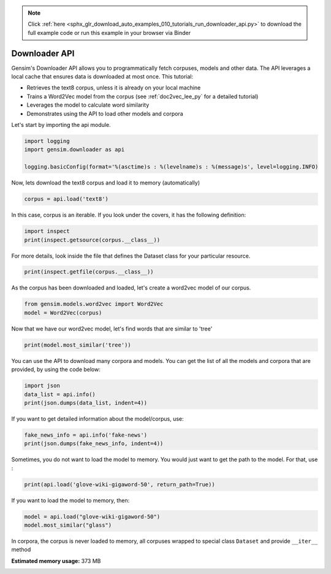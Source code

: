 .. note::
    :class: sphx-glr-download-link-note

    Click :ref:`here <sphx_glr_download_auto_examples_010_tutorials_run_downloader_api.py>` to download the full example code or run this example in your browser via Binder
.. rst-class:: sphx-glr-example-title

.. _sphx_glr_auto_examples_010_tutorials_run_downloader_api.py:


.. _tutorial_downloader_api:

Downloader API
==============

Gensim's Downloader API allows you to programmatically fetch corpuses, models and other data.
The API leverages a local cache that ensures data is downloaded at most once.
This tutorial:

* Retrieves the text8 corpus, unless it is already on your local machine
* Trains a Word2Vec model from the corpus (see :ref:`doc2vec_lee_py` for a detailed tutorial)
* Leverages the model to calculate word similarity
* Demonstrates using the API to load other models and corpora

Let's start by importing the api module.



.. code-block:: default



    import logging
    import gensim.downloader as api

    logging.basicConfig(format='%(asctime)s : %(levelname)s : %(message)s', level=logging.INFO)







Now, lets download the text8 corpus and load it to memory (automatically)



.. code-block:: default



    corpus = api.load('text8')







In this case, corpus is an iterable.
If you look under the covers, it has the following definition:


.. code-block:: default


    import inspect
    print(inspect.getsource(corpus.__class__))





.. rst-class:: sphx-glr-script-out

 Out:

 .. code-block:: none

    class Dataset(object):
        def __init__(self, fn):
            self.fn = fn

        def __iter__(self):
            corpus = Text8Corpus(self.fn)
            for doc in corpus:
                yield doc


For more details, look inside the file that defines the Dataset class for your particular resource.



.. code-block:: default

    print(inspect.getfile(corpus.__class__))






.. rst-class:: sphx-glr-script-out

 Out:

 .. code-block:: none

    /home/misha/gensim-data/text8/__init__.py


As the corpus has been downloaded and loaded, let's create a word2vec model of our corpus.



.. code-block:: default


    from gensim.models.word2vec import Word2Vec
    model = Word2Vec(corpus)







Now that we have our word2vec model, let's find words that are similar to 'tree'



.. code-block:: default



    print(model.most_similar('tree'))





.. rst-class:: sphx-glr-script-out

 Out:

 .. code-block:: none

    [('leaf', 0.6946436762809753), ('trees', 0.6882580518722534), ('bark', 0.6664859652519226), ('flower', 0.6106902360916138), ('avl', 0.6006214618682861), ('fruit', 0.5881094932556152), ('beetle', 0.5854080319404602), ('sap', 0.5781395435333252), ('egg', 0.5756324529647827), ('tiny', 0.5745721459388733)]


You can use the API to download many corpora and models. You can get the list of all the models and corpora that are provided, by using the code below:



.. code-block:: default



    import json
    data_list = api.info()
    print(json.dumps(data_list, indent=4))





.. rst-class:: sphx-glr-script-out

 Out:

 .. code-block:: none

    {
        "corpora": {
            "semeval-2016-2017-task3-subtaskBC": {
                "num_records": -1,
                "record_format": "dict",
                "file_size": 6344358,
                "reader_code": "https://github.com/RaRe-Technologies/gensim-data/releases/download/semeval-2016-2017-task3-subtaskB-eng/__init__.py",
                "license": "All files released for the task are free for general research use",
                "fields": {
                    "2016-train": [
                        "..."
                    ],
                    "2016-dev": [
                        "..."
                    ],
                    "2017-test": [
                        "..."
                    ],
                    "2016-test": [
                        "..."
                    ]
                },
                "description": "SemEval 2016 / 2017 Task 3 Subtask B and C datasets contain train+development (317 original questions, 3,169 related questions, and 31,690 comments), and test datasets in English. The description of the tasks and the collected data is given in sections 3 and 4.1 of the task paper http://alt.qcri.org/semeval2016/task3/data/uploads/semeval2016-task3-report.pdf linked in section \u201cPapers\u201d of https://github.com/RaRe-Technologies/gensim-data/issues/18.",
                "checksum": "701ea67acd82e75f95e1d8e62fb0ad29",
                "file_name": "semeval-2016-2017-task3-subtaskBC.gz",
                "read_more": [
                    "http://alt.qcri.org/semeval2017/task3/",
                    "http://alt.qcri.org/semeval2017/task3/data/uploads/semeval2017-task3.pdf",
                    "https://github.com/RaRe-Technologies/gensim-data/issues/18",
                    "https://github.com/Witiko/semeval-2016_2017-task3-subtaskB-english"
                ],
                "parts": 1
            },
            "semeval-2016-2017-task3-subtaskA-unannotated": {
                "num_records": 189941,
                "record_format": "dict",
                "file_size": 234373151,
                "reader_code": "https://github.com/RaRe-Technologies/gensim-data/releases/download/semeval-2016-2017-task3-subtaskA-unannotated-eng/__init__.py",
                "license": "These datasets are free for general research use.",
                "fields": {
                    "THREAD_SEQUENCE": "",
                    "RelQuestion": {
                        "RELQ_CATEGORY": "question category, according to the Qatar Living taxonomy",
                        "RELQ_DATE": "date of posting",
                        "RELQ_ID": "question indentifier",
                        "RELQ_USERID": "identifier of the user asking the question",
                        "RELQ_USERNAME": "name of the user asking the question",
                        "RelQBody": "body of question",
                        "RelQSubject": "subject of question"
                    },
                    "RelComments": [
                        {
                            "RelCText": "text of answer",
                            "RELC_USERID": "identifier of the user posting the comment",
                            "RELC_ID": "comment identifier",
                            "RELC_USERNAME": "name of the user posting the comment",
                            "RELC_DATE": "date of posting"
                        }
                    ]
                },
                "description": "SemEval 2016 / 2017 Task 3 Subtask A unannotated dataset contains 189,941 questions and 1,894,456 comments in English collected from the Community Question Answering (CQA) web forum of Qatar Living. These can be used as a corpus for language modelling.",
                "checksum": "2de0e2f2c4f91c66ae4fcf58d50ba816",
                "file_name": "semeval-2016-2017-task3-subtaskA-unannotated.gz",
                "read_more": [
                    "http://alt.qcri.org/semeval2016/task3/",
                    "http://alt.qcri.org/semeval2016/task3/data/uploads/semeval2016-task3-report.pdf",
                    "https://github.com/RaRe-Technologies/gensim-data/issues/18",
                    "https://github.com/Witiko/semeval-2016_2017-task3-subtaskA-unannotated-english"
                ],
                "parts": 1
            },
            "patent-2017": {
                "num_records": 353197,
                "record_format": "dict",
                "file_size": 3087262469,
                "reader_code": "https://github.com/RaRe-Technologies/gensim-data/releases/download/patent-2017/__init__.py",
                "license": "not found",
                "description": "Patent Grant Full Text. Contains the full text including tables, sequence data and 'in-line' mathematical expressions of each patent grant issued in 2017.",
                "checksum-0": "818501f0b9af62d3b88294d86d509f8f",
                "checksum-1": "66c05635c1d3c7a19b4a335829d09ffa",
                "file_name": "patent-2017.gz",
                "read_more": [
                    "http://patents.reedtech.com/pgrbft.php"
                ],
                "parts": 2
            },
            "quora-duplicate-questions": {
                "num_records": 404290,
                "record_format": "dict",
                "file_size": 21684784,
                "reader_code": "https://github.com/RaRe-Technologies/gensim-data/releases/download/quora-duplicate-questions/__init__.py",
                "license": "probably https://www.quora.com/about/tos",
                "fields": {
                    "question1": "the full text of each question",
                    "question2": "the full text of each question",
                    "qid1": "unique ids of each question",
                    "qid2": "unique ids of each question",
                    "id": "the id of a training set question pair",
                    "is_duplicate": "the target variable, set to 1 if question1 and question2 have essentially the same meaning, and 0 otherwise"
                },
                "description": "Over 400,000 lines of potential question duplicate pairs. Each line contains IDs for each question in the pair, the full text for each question, and a binary value that indicates whether the line contains a duplicate pair or not.",
                "checksum": "d7cfa7fbc6e2ec71ab74c495586c6365",
                "file_name": "quora-duplicate-questions.gz",
                "read_more": [
                    "https://data.quora.com/First-Quora-Dataset-Release-Question-Pairs"
                ],
                "parts": 1
            },
            "wiki-english-20171001": {
                "num_records": 4924894,
                "record_format": "dict",
                "file_size": 6516051717,
                "reader_code": "https://github.com/RaRe-Technologies/gensim-data/releases/download/wiki-english-20171001/__init__.py",
                "license": "https://dumps.wikimedia.org/legal.html",
                "fields": {
                    "section_texts": "list of body of sections",
                    "section_titles": "list of titles of sections",
                    "title": "Title of wiki article"
                },
                "description": "Extracted Wikipedia dump from October 2017. Produced by `python -m gensim.scripts.segment_wiki -f enwiki-20171001-pages-articles.xml.bz2 -o wiki-en.gz`",
                "checksum-0": "a7d7d7fd41ea7e2d7fa32ec1bb640d71",
                "checksum-1": "b2683e3356ffbca3b6c2dca6e9801f9f",
                "checksum-2": "c5cde2a9ae77b3c4ebce804f6df542c2",
                "checksum-3": "00b71144ed5e3aeeb885de84f7452b81",
                "file_name": "wiki-english-20171001.gz",
                "read_more": [
                    "https://dumps.wikimedia.org/enwiki/20171001/"
                ],
                "parts": 4
            },
            "text8": {
                "num_records": 1701,
                "record_format": "list of str (tokens)",
                "file_size": 33182058,
                "reader_code": "https://github.com/RaRe-Technologies/gensim-data/releases/download/text8/__init__.py",
                "license": "not found",
                "description": "First 100,000,000 bytes of plain text from Wikipedia. Used for testing purposes; see wiki-english-* for proper full Wikipedia datasets.",
                "checksum": "68799af40b6bda07dfa47a32612e5364",
                "file_name": "text8.gz",
                "read_more": [
                    "http://mattmahoney.net/dc/textdata.html"
                ],
                "parts": 1
            },
            "fake-news": {
                "num_records": 12999,
                "record_format": "dict",
                "file_size": 20102776,
                "reader_code": "https://github.com/RaRe-Technologies/gensim-data/releases/download/fake-news/__init__.py",
                "license": "https://creativecommons.org/publicdomain/zero/1.0/",
                "fields": {
                    "crawled": "date the story was archived",
                    "ord_in_thread": "",
                    "published": "date published",
                    "participants_count": "number of participants",
                    "shares": "number of Facebook shares",
                    "replies_count": "number of replies",
                    "main_img_url": "image from story",
                    "spam_score": "data from webhose.io",
                    "uuid": "unique identifier",
                    "language": "data from webhose.io",
                    "title": "title of story",
                    "country": "data from webhose.io",
                    "domain_rank": "data from webhose.io",
                    "author": "author of story",
                    "comments": "number of Facebook comments",
                    "site_url": "site URL from BS detector",
                    "text": "text of story",
                    "thread_title": "",
                    "type": "type of website (label from BS detector)",
                    "likes": "number of Facebook likes"
                },
                "description": "News dataset, contains text and metadata from 244 websites and represents 12,999 posts in total from a specific window of 30 days. The data was pulled using the webhose.io API, and because it's coming from their crawler, not all websites identified by their BS Detector are present in this dataset. Data sources that were missing a label were simply assigned a label of 'bs'. There are (ostensibly) no genuine, reliable, or trustworthy news sources represented in this dataset (so far), so don't trust anything you read.",
                "checksum": "5e64e942df13219465927f92dcefd5fe",
                "file_name": "fake-news.gz",
                "read_more": [
                    "https://www.kaggle.com/mrisdal/fake-news"
                ],
                "parts": 1
            },
            "20-newsgroups": {
                "num_records": 18846,
                "record_format": "dict",
                "file_size": 14483581,
                "reader_code": "https://github.com/RaRe-Technologies/gensim-data/releases/download/20-newsgroups/__init__.py",
                "license": "not found",
                "fields": {
                    "topic": "name of topic (20 variant of possible values)",
                    "set": "marker of original split (possible values 'train' and 'test')",
                    "data": "",
                    "id": "original id inferred from folder name"
                },
                "description": "The notorious collection of approximately 20,000 newsgroup posts, partitioned (nearly) evenly across 20 different newsgroups.",
                "checksum": "c92fd4f6640a86d5ba89eaad818a9891",
                "file_name": "20-newsgroups.gz",
                "read_more": [
                    "http://qwone.com/~jason/20Newsgroups/"
                ],
                "parts": 1
            },
            "__testing_matrix-synopsis": {
                "description": "[THIS IS ONLY FOR TESTING] Synopsis of the movie matrix.",
                "checksum": "1767ac93a089b43899d54944b07d9dc5",
                "file_name": "__testing_matrix-synopsis.gz",
                "read_more": [
                    "http://www.imdb.com/title/tt0133093/plotsummary?ref_=ttpl_pl_syn#synopsis"
                ],
                "parts": 1
            },
            "__testing_multipart-matrix-synopsis": {
                "description": "[THIS IS ONLY FOR TESTING] Synopsis of the movie matrix.",
                "checksum-0": "c8b0c7d8cf562b1b632c262a173ac338",
                "checksum-1": "5ff7fc6818e9a5d9bc1cf12c35ed8b96",
                "checksum-2": "966db9d274d125beaac7987202076cba",
                "file_name": "__testing_multipart-matrix-synopsis.gz",
                "read_more": [
                    "http://www.imdb.com/title/tt0133093/plotsummary?ref_=ttpl_pl_syn#synopsis"
                ],
                "parts": 3
            }
        },
        "models": {
            "fasttext-wiki-news-subwords-300": {
                "num_records": 999999,
                "file_size": 1005007116,
                "base_dataset": "Wikipedia 2017, UMBC webbase corpus and statmt.org news dataset (16B tokens)",
                "reader_code": "https://github.com/RaRe-Technologies/gensim-data/releases/download/fasttext-wiki-news-subwords-300/__init__.py",
                "license": "https://creativecommons.org/licenses/by-sa/3.0/",
                "parameters": {
                    "dimension": 300
                },
                "description": "1 million word vectors trained on Wikipedia 2017, UMBC webbase corpus and statmt.org news dataset (16B tokens).",
                "read_more": [
                    "https://fasttext.cc/docs/en/english-vectors.html",
                    "https://arxiv.org/abs/1712.09405",
                    "https://arxiv.org/abs/1607.01759"
                ],
                "checksum": "de2bb3a20c46ce65c9c131e1ad9a77af",
                "file_name": "fasttext-wiki-news-subwords-300.gz",
                "parts": 1
            },
            "conceptnet-numberbatch-17-06-300": {
                "num_records": 1917247,
                "file_size": 1225497562,
                "base_dataset": "ConceptNet, word2vec, GloVe, and OpenSubtitles 2016",
                "reader_code": "https://github.com/RaRe-Technologies/gensim-data/releases/download/conceptnet-numberbatch-17-06-300/__init__.py",
                "license": "https://github.com/commonsense/conceptnet-numberbatch/blob/master/LICENSE.txt",
                "parameters": {
                    "dimension": 300
                },
                "description": "ConceptNet Numberbatch consists of state-of-the-art semantic vectors (also known as word embeddings) that can be used directly as a representation of word meanings or as a starting point for further machine learning. ConceptNet Numberbatch is part of the ConceptNet open data project. ConceptNet provides lots of ways to compute with word meanings, one of which is word embeddings. ConceptNet Numberbatch is a snapshot of just the word embeddings. It is built using an ensemble that combines data from ConceptNet, word2vec, GloVe, and OpenSubtitles 2016, using a variation on retrofitting.",
                "read_more": [
                    "http://aaai.org/ocs/index.php/AAAI/AAAI17/paper/view/14972",
                    "https://github.com/commonsense/conceptnet-numberbatch",
                    "http://conceptnet.io/"
                ],
                "checksum": "fd642d457adcd0ea94da0cd21b150847",
                "file_name": "conceptnet-numberbatch-17-06-300.gz",
                "parts": 1
            },
            "word2vec-ruscorpora-300": {
                "num_records": 184973,
                "file_size": 208427381,
                "base_dataset": "Russian National Corpus (about 250M words)",
                "reader_code": "https://github.com/RaRe-Technologies/gensim-data/releases/download/word2vec-ruscorpora-300/__init__.py",
                "license": "https://creativecommons.org/licenses/by/4.0/deed.en",
                "parameters": {
                    "dimension": 300,
                    "window_size": 10
                },
                "description": "Word2vec Continuous Skipgram vectors trained on full Russian National Corpus (about 250M words). The model contains 185K words.",
                "preprocessing": "The corpus was lemmatized and tagged with Universal PoS",
                "read_more": [
                    "https://www.academia.edu/24306935/WebVectors_a_Toolkit_for_Building_Web_Interfaces_for_Vector_Semantic_Models",
                    "http://rusvectores.org/en/",
                    "https://github.com/RaRe-Technologies/gensim-data/issues/3"
                ],
                "checksum": "9bdebdc8ae6d17d20839dd9b5af10bc4",
                "file_name": "word2vec-ruscorpora-300.gz",
                "parts": 1
            },
            "word2vec-google-news-300": {
                "num_records": 3000000,
                "file_size": 1743563840,
                "base_dataset": "Google News (about 100 billion words)",
                "reader_code": "https://github.com/RaRe-Technologies/gensim-data/releases/download/word2vec-google-news-300/__init__.py",
                "license": "not found",
                "parameters": {
                    "dimension": 300
                },
                "description": "Pre-trained vectors trained on a part of the Google News dataset (about 100 billion words). The model contains 300-dimensional vectors for 3 million words and phrases. The phrases were obtained using a simple data-driven approach described in 'Distributed Representations of Words and Phrases and their Compositionality' (https://code.google.com/archive/p/word2vec/).",
                "read_more": [
                    "https://code.google.com/archive/p/word2vec/",
                    "https://arxiv.org/abs/1301.3781",
                    "https://arxiv.org/abs/1310.4546",
                    "https://www.microsoft.com/en-us/research/publication/linguistic-regularities-in-continuous-space-word-representations/?from=http%3A%2F%2Fresearch.microsoft.com%2Fpubs%2F189726%2Frvecs.pdf"
                ],
                "checksum": "a5e5354d40acb95f9ec66d5977d140ef",
                "file_name": "word2vec-google-news-300.gz",
                "parts": 1
            },
            "glove-wiki-gigaword-50": {
                "num_records": 400000,
                "file_size": 69182535,
                "base_dataset": "Wikipedia 2014 + Gigaword 5 (6B tokens, uncased)",
                "reader_code": "https://github.com/RaRe-Technologies/gensim-data/releases/download/glove-wiki-gigaword-50/__init__.py",
                "license": "http://opendatacommons.org/licenses/pddl/",
                "parameters": {
                    "dimension": 50
                },
                "description": "Pre-trained vectors based on Wikipedia 2014 + Gigaword, 5.6B tokens, 400K vocab, uncased (https://nlp.stanford.edu/projects/glove/).",
                "preprocessing": "Converted to w2v format with `python -m gensim.scripts.glove2word2vec -i <fname> -o glove-wiki-gigaword-50.txt`.",
                "read_more": [
                    "https://nlp.stanford.edu/projects/glove/",
                    "https://nlp.stanford.edu/pubs/glove.pdf"
                ],
                "checksum": "c289bc5d7f2f02c6dc9f2f9b67641813",
                "file_name": "glove-wiki-gigaword-50.gz",
                "parts": 1
            },
            "glove-wiki-gigaword-100": {
                "num_records": 400000,
                "file_size": 134300434,
                "base_dataset": "Wikipedia 2014 + Gigaword 5 (6B tokens, uncased)",
                "reader_code": "https://github.com/RaRe-Technologies/gensim-data/releases/download/glove-wiki-gigaword-100/__init__.py",
                "license": "http://opendatacommons.org/licenses/pddl/",
                "parameters": {
                    "dimension": 100
                },
                "description": "Pre-trained vectors based on Wikipedia 2014 + Gigaword 5.6B tokens, 400K vocab, uncased (https://nlp.stanford.edu/projects/glove/).",
                "preprocessing": "Converted to w2v format with `python -m gensim.scripts.glove2word2vec -i <fname> -o glove-wiki-gigaword-100.txt`.",
                "read_more": [
                    "https://nlp.stanford.edu/projects/glove/",
                    "https://nlp.stanford.edu/pubs/glove.pdf"
                ],
                "checksum": "40ec481866001177b8cd4cb0df92924f",
                "file_name": "glove-wiki-gigaword-100.gz",
                "parts": 1
            },
            "glove-wiki-gigaword-200": {
                "num_records": 400000,
                "file_size": 264336934,
                "base_dataset": "Wikipedia 2014 + Gigaword 5 (6B tokens, uncased)",
                "reader_code": "https://github.com/RaRe-Technologies/gensim-data/releases/download/glove-wiki-gigaword-200/__init__.py",
                "license": "http://opendatacommons.org/licenses/pddl/",
                "parameters": {
                    "dimension": 200
                },
                "description": "Pre-trained vectors based on Wikipedia 2014 + Gigaword, 5.6B tokens, 400K vocab, uncased (https://nlp.stanford.edu/projects/glove/).",
                "preprocessing": "Converted to w2v format with `python -m gensim.scripts.glove2word2vec -i <fname> -o glove-wiki-gigaword-200.txt`.",
                "read_more": [
                    "https://nlp.stanford.edu/projects/glove/",
                    "https://nlp.stanford.edu/pubs/glove.pdf"
                ],
                "checksum": "59652db361b7a87ee73834a6c391dfc1",
                "file_name": "glove-wiki-gigaword-200.gz",
                "parts": 1
            },
            "glove-wiki-gigaword-300": {
                "num_records": 400000,
                "file_size": 394362229,
                "base_dataset": "Wikipedia 2014 + Gigaword 5 (6B tokens, uncased)",
                "reader_code": "https://github.com/RaRe-Technologies/gensim-data/releases/download/glove-wiki-gigaword-300/__init__.py",
                "license": "http://opendatacommons.org/licenses/pddl/",
                "parameters": {
                    "dimension": 300
                },
                "description": "Pre-trained vectors based on Wikipedia 2014 + Gigaword, 5.6B tokens, 400K vocab, uncased (https://nlp.stanford.edu/projects/glove/).",
                "preprocessing": "Converted to w2v format with `python -m gensim.scripts.glove2word2vec -i <fname> -o glove-wiki-gigaword-300.txt`.",
                "read_more": [
                    "https://nlp.stanford.edu/projects/glove/",
                    "https://nlp.stanford.edu/pubs/glove.pdf"
                ],
                "checksum": "29e9329ac2241937d55b852e8284e89b",
                "file_name": "glove-wiki-gigaword-300.gz",
                "parts": 1
            },
            "glove-twitter-25": {
                "num_records": 1193514,
                "file_size": 109885004,
                "base_dataset": "Twitter (2B tweets, 27B tokens, 1.2M vocab, uncased)",
                "reader_code": "https://github.com/RaRe-Technologies/gensim-data/releases/download/glove-twitter-25/__init__.py",
                "license": "http://opendatacommons.org/licenses/pddl/",
                "parameters": {
                    "dimension": 25
                },
                "description": "Pre-trained vectors based on 2B tweets, 27B tokens, 1.2M vocab, uncased (https://nlp.stanford.edu/projects/glove/).",
                "preprocessing": "Converted to w2v format with `python -m gensim.scripts.glove2word2vec -i <fname> -o glove-twitter-25.txt`.",
                "read_more": [
                    "https://nlp.stanford.edu/projects/glove/",
                    "https://nlp.stanford.edu/pubs/glove.pdf"
                ],
                "checksum": "50db0211d7e7a2dcd362c6b774762793",
                "file_name": "glove-twitter-25.gz",
                "parts": 1
            },
            "glove-twitter-50": {
                "num_records": 1193514,
                "file_size": 209216938,
                "base_dataset": "Twitter (2B tweets, 27B tokens, 1.2M vocab, uncased)",
                "reader_code": "https://github.com/RaRe-Technologies/gensim-data/releases/download/glove-twitter-50/__init__.py",
                "license": "http://opendatacommons.org/licenses/pddl/",
                "parameters": {
                    "dimension": 50
                },
                "description": "Pre-trained vectors based on 2B tweets, 27B tokens, 1.2M vocab, uncased (https://nlp.stanford.edu/projects/glove/)",
                "preprocessing": "Converted to w2v format with `python -m gensim.scripts.glove2word2vec -i <fname> -o glove-twitter-50.txt`.",
                "read_more": [
                    "https://nlp.stanford.edu/projects/glove/",
                    "https://nlp.stanford.edu/pubs/glove.pdf"
                ],
                "checksum": "c168f18641f8c8a00fe30984c4799b2b",
                "file_name": "glove-twitter-50.gz",
                "parts": 1
            },
            "glove-twitter-100": {
                "num_records": 1193514,
                "file_size": 405932991,
                "base_dataset": "Twitter (2B tweets, 27B tokens, 1.2M vocab, uncased)",
                "reader_code": "https://github.com/RaRe-Technologies/gensim-data/releases/download/glove-twitter-100/__init__.py",
                "license": "http://opendatacommons.org/licenses/pddl/",
                "parameters": {
                    "dimension": 100
                },
                "description": "Pre-trained vectors based on  2B tweets, 27B tokens, 1.2M vocab, uncased (https://nlp.stanford.edu/projects/glove/)",
                "preprocessing": "Converted to w2v format with `python -m gensim.scripts.glove2word2vec -i <fname> -o glove-twitter-100.txt`.",
                "read_more": [
                    "https://nlp.stanford.edu/projects/glove/",
                    "https://nlp.stanford.edu/pubs/glove.pdf"
                ],
                "checksum": "b04f7bed38756d64cf55b58ce7e97b15",
                "file_name": "glove-twitter-100.gz",
                "parts": 1
            },
            "glove-twitter-200": {
                "num_records": 1193514,
                "file_size": 795373100,
                "base_dataset": "Twitter (2B tweets, 27B tokens, 1.2M vocab, uncased)",
                "reader_code": "https://github.com/RaRe-Technologies/gensim-data/releases/download/glove-twitter-200/__init__.py",
                "license": "http://opendatacommons.org/licenses/pddl/",
                "parameters": {
                    "dimension": 200
                },
                "description": "Pre-trained vectors based on 2B tweets, 27B tokens, 1.2M vocab, uncased (https://nlp.stanford.edu/projects/glove/).",
                "preprocessing": "Converted to w2v format with `python -m gensim.scripts.glove2word2vec -i <fname> -o glove-twitter-200.txt`.",
                "read_more": [
                    "https://nlp.stanford.edu/projects/glove/",
                    "https://nlp.stanford.edu/pubs/glove.pdf"
                ],
                "checksum": "e52e8392d1860b95d5308a525817d8f9",
                "file_name": "glove-twitter-200.gz",
                "parts": 1
            },
            "__testing_word2vec-matrix-synopsis": {
                "description": "[THIS IS ONLY FOR TESTING] Word vecrors of the movie matrix.",
                "parameters": {
                    "dimensions": 50
                },
                "preprocessing": "Converted to w2v using a preprocessed corpus. Converted to w2v format with `python3.5 -m gensim.models.word2vec -train <input_filename> -iter 50 -output <output_filename>`.",
                "read_more": [],
                "checksum": "534dcb8b56a360977a269b7bfc62d124",
                "file_name": "__testing_word2vec-matrix-synopsis.gz",
                "parts": 1
            }
        }
    }


If you want to get detailed information about the model/corpus, use:



.. code-block:: default



    fake_news_info = api.info('fake-news')
    print(json.dumps(fake_news_info, indent=4))





.. rst-class:: sphx-glr-script-out

 Out:

 .. code-block:: none

    {
        "num_records": 12999,
        "record_format": "dict",
        "file_size": 20102776,
        "reader_code": "https://github.com/RaRe-Technologies/gensim-data/releases/download/fake-news/__init__.py",
        "license": "https://creativecommons.org/publicdomain/zero/1.0/",
        "fields": {
            "crawled": "date the story was archived",
            "ord_in_thread": "",
            "published": "date published",
            "participants_count": "number of participants",
            "shares": "number of Facebook shares",
            "replies_count": "number of replies",
            "main_img_url": "image from story",
            "spam_score": "data from webhose.io",
            "uuid": "unique identifier",
            "language": "data from webhose.io",
            "title": "title of story",
            "country": "data from webhose.io",
            "domain_rank": "data from webhose.io",
            "author": "author of story",
            "comments": "number of Facebook comments",
            "site_url": "site URL from BS detector",
            "text": "text of story",
            "thread_title": "",
            "type": "type of website (label from BS detector)",
            "likes": "number of Facebook likes"
        },
        "description": "News dataset, contains text and metadata from 244 websites and represents 12,999 posts in total from a specific window of 30 days. The data was pulled using the webhose.io API, and because it's coming from their crawler, not all websites identified by their BS Detector are present in this dataset. Data sources that were missing a label were simply assigned a label of 'bs'. There are (ostensibly) no genuine, reliable, or trustworthy news sources represented in this dataset (so far), so don't trust anything you read.",
        "checksum": "5e64e942df13219465927f92dcefd5fe",
        "file_name": "fake-news.gz",
        "read_more": [
            "https://www.kaggle.com/mrisdal/fake-news"
        ],
        "parts": 1
    }


Sometimes, you do not want to load the model to memory. You would just want to get the path to the model. For that, use :



.. code-block:: default



    print(api.load('glove-wiki-gigaword-50', return_path=True))





.. rst-class:: sphx-glr-script-out

 Out:

 .. code-block:: none

    /home/misha/gensim-data/glove-wiki-gigaword-50/glove-wiki-gigaword-50.gz


If you want to load the model to memory, then:



.. code-block:: default



    model = api.load("glove-wiki-gigaword-50")
    model.most_similar("glass")







In corpora, the corpus is never loaded to memory, all corpuses wrapped to special class ``Dataset`` and provide ``__iter__`` method



.. rst-class:: sphx-glr-timing

   **Total running time of the script:** ( 1 minutes  54.137 seconds)

**Estimated memory usage:**  373 MB


.. _sphx_glr_download_auto_examples_010_tutorials_run_downloader_api.py:


.. only :: html

 .. container:: sphx-glr-footer
    :class: sphx-glr-footer-example


  .. container:: binder-badge

    .. image:: https://mybinder.org/badge_logo.svg
      :target: https://mybinder.org/v2/gh/mpenkov/gensim/numfocus?filepath=notebooks/auto_examples/010_tutorials/run_downloader_api.ipynb
      :width: 150 px


  .. container:: sphx-glr-download

     :download:`Download Python source code: run_downloader_api.py <run_downloader_api.py>`



  .. container:: sphx-glr-download

     :download:`Download Jupyter notebook: run_downloader_api.ipynb <run_downloader_api.ipynb>`


.. only:: html

 .. rst-class:: sphx-glr-signature

    `Gallery generated by Sphinx-Gallery <https://sphinx-gallery.readthedocs.io>`_
